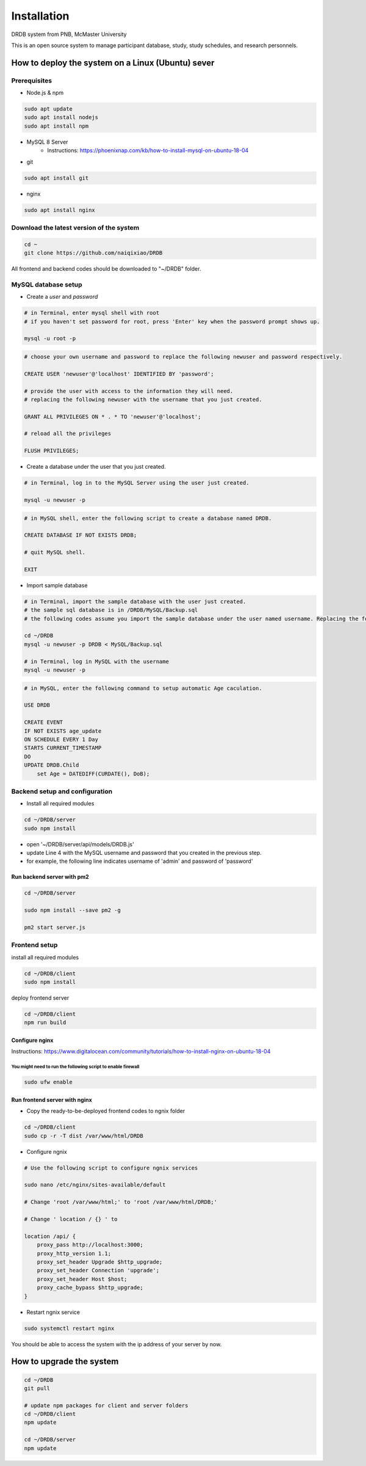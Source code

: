 Installation
=========================

DRDB system from PNB, McMaster University

This is an open source system to manage participant database, study,
study schedules, and research personnels.

How to deploy the system on a Linux (Ubuntu) sever
-----------------------------------------------------

Prerequisites
~~~~~~~~~~~~~~~~

-  Node.js & npm

.. code-block:: shell

    sudo apt update
    sudo apt install nodejs
    sudo apt install npm

-  MySQL 8 Server
    -  Instructions: https://phoenixnap.com/kb/how-to-install-mysql-on-ubuntu-18-04
    
-  git

.. code-block:: shell

    sudo apt install git

-  nginx

.. code-block:: shell

    sudo apt install nginx

Download the latest version of the system
~~~~~~~~~~~~~~~~~~~~~~~~~~~~~~~~~~~~~~~~~

.. code-block:: shell

    cd ~
    git clone https://github.com/naiqixiao/DRDB

All frontend and backend codes should be downloaded to "~/DRDB" folder.

MySQL database setup
~~~~~~~~~~~~~~~~~~~~

-  Create a *user* and *password*

.. code-block:: shell

    # in Terminal, enter mysql shell with root
    # if you haven't set password for root, press 'Enter' key when the password prompt shows up.

    mysql -u root -p

.. code-block:: mysql

    # choose your own username and password to replace the following newuser and password respectively.

    CREATE USER 'newuser'@'localhost' IDENTIFIED BY 'password';

    # provide the user with access to the information they will need.
    # replacing the following newuser with the username that you just created.

    GRANT ALL PRIVILEGES ON * . * TO 'newuser'@'localhost';

    # reload all the privileges

    FLUSH PRIVILEGES;

-  Create a database under the user that you just created.

.. code-block:: shell

    # in Terminal, log in to the MySQL Server using the user just created.

    mysql -u newuser -p

.. code-block:: mysql

    # in MySQL shell, enter the following script to create a database named DRDB.

    CREATE DATABASE IF NOT EXISTS DRDB;

    # quit MySQL shell.

    EXIT

-  Import sample database

.. code-block:: shell

    # in Terminal, import the sample database with the user just created.
    # the sample sql database is in /DRDB/MySQL/Backup.sql
    # the following codes assume you import the sample database under the user named username. Replacing the following newuser with the username that you just created.

    cd ~/DRDB
    mysql -u newuser -p DRDB < MySQL/Backup.sql

    # in Terminal, log in MySQL with the username
    mysql -u newuser -p

.. code-block:: mysql

    # in MySQL, enter the following command to setup automatic Age caculation.

    USE DRDB

    CREATE EVENT
    IF NOT EXISTS age_update
    ON SCHEDULE EVERY 1 Day
    STARTS CURRENT_TIMESTAMP
    DO
    UPDATE DRDB.Child 
        set Age = DATEDIFF(CURDATE(), DoB);

Backend setup and configuration
~~~~~~~~~~~~~~~~~~~~~~~~~~~~~~~

-  Install all required modules

.. code-block:: shell

    cd ~/DRDB/server
    sudo npm install

-  open '~/DRDB/server/api/models/DRDB.js'
-  update Line 4 with the MySQL username and password that you created
   in the previous step.
-  for example, the following line indicates username of 'admin' and
   password of 'password'

Run backend server with pm2
^^^^^^^^^^^^^^^^^^^^^^^^^^^

.. code-block:: shell

    cd ~/DRDB/server

    sudo npm install --save pm2 -g

    pm2 start server.js

Frontend setup
~~~~~~~~~~~~~~

install all required modules

.. code-block:: shell

    cd ~/DRDB/client
    sudo npm install

deploy frontend server

.. code-block:: shell

    cd ~/DRDB/client
    npm run build

Configure nginx
^^^^^^^^^^^^^^^

Instructions:
https://www.digitalocean.com/community/tutorials/how-to-install-nginx-on-ubuntu-18-04

You might need to run the following script to enable firewall
'''''''''''''''''''''''''''''''''''''''''''''''''''''''''''''

.. code-block:: shell

    sudo ufw enable

Run frontend server with nginx
^^^^^^^^^^^^^^^^^^^^^^^^^^^^^^

-  Copy the ready-to-be-deployed frontend codes to ngnix folder

.. code-block:: shell

    cd ~/DRDB/client
    sudo cp -r -T dist /var/www/html/DRDB

-  Configure ngnix

.. code-block:: shell

    # Use the following script to configure ngnix services

    sudo nano /etc/nginx/sites-available/default

    # Change 'root /var/www/html;' to 'root /var/www/html/DRDB;'

    # Change ' location / {} ' to 

    location /api/ {
        proxy_pass http://localhost:3000;
        proxy_http_version 1.1;
        proxy_set_header Upgrade $http_upgrade;
        proxy_set_header Connection 'upgrade';
        proxy_set_header Host $host;
        proxy_cache_bypass $http_upgrade;
    }

-  Restart ngnix service

.. code-block:: shell

    sudo systemctl restart nginx

You should be able to access the system with the ip address of your
server by now.

How to upgrade the system
-------------------------

.. code-block:: shell

    cd ~/DRDB
    git pull

    # update npm packages for client and server folders
    cd ~/DRDB/client
    npm update

    cd ~/DRDB/server
    npm update

